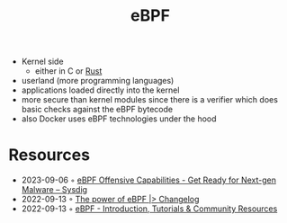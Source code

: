 :PROPERTIES:
:ID:       b757ab31-be42-47b4-b21c-44a0efbf595b
:END:
#+title: eBPF

- Kernel side
  - either in C or [[id:cdf2a03e-f080-4e6f-8636-7c0f582d91fc][Rust]]
- userland (more programming languages)
- applications loaded directly into the kernel
- more secure than kernel modules since there is a verifier which does basic checks against the eBPF bytecode
- also Docker uses eBPF technologies under the hood

* Resources
- 2023-09-06 ◦ [[https://sysdig.com/blog/ebpf-offensive-capabilities/][eBPF Offensive Capabilities - Get Ready for Next-gen Malware – Sysdig]]
- 2022-09-13 ◦ [[https://changelog.com/news/the-power-of-ebpf-pj2V][The power of eBPF |> Changelog]]
- 2022-09-13 ◦ [[https://ebpf.io/][eBPF - Introduction, Tutorials & Community Resources]]
